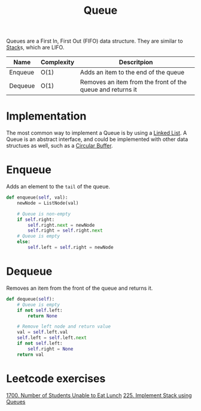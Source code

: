 :PROPERTIES:
:ID:       13eba48f-190c-4fbe-8657-e40ab851ea0d
:END:
#+title: Queue
#+filetags: :Data_Structures:

Queues are a First In, First Out (FIFO) data structure. They are similar to [[id:d2cf4928-a615-4c09-9fce-be63dfd16dd0][Stack]]s, which are LIFO.

#+NAME: Queue Operations
| Name    | Complexity | Descritpion                                                |
|---------+------------+------------------------------------------------------------|
| Enqueue | O(1)       | Adds an item to the end of the queue                       |
| Dequeue | O(1)       | Removes an item from the front of the queue and returns it |

* Implementation
The most common way to implement a Queue is by using a [[id:d0b02bbc-6d2e-4905-aba3-a3cbe3e97b20][Linked List]]. A Queue is an abstract interface, and could be implemented with other data structues as well, such as a [[id:8d4503d3-2b53-42c5-961d-5b05097f27e8][Circular Buffer]].

* Enqueue
Adds an element to the ~tail~ of the queue.

#+NAME: Queue's "Enqueue" in Python
#+BEGIN_SRC python
def enqueue(self, val):
    newNode = ListNode(val)

    # Queue is non-empty
    if self.right:
        self.right.next = newNode
        self.right = self.right.next
    # Queue is empty
    else:
        self.left = self.right = newNode
#+END_SRC

* Dequeue
Removes an item from the front of the queue and returns it.

#+Name: Queue's "Dequeue" in Python
#+BEGIN_SRC python
def dequeue(self):
    # Queue is empty
    if not self.left:
        return None

    # Remove left node and return value
    val = self.left.val
    self.left = self.left.next
    if not self.left:
        self.right = None
    return val
#+END_SRC

* Leetcode exercises
[[https://leetcode.com/problems/number-of-students-unable-to-eat-lunch/description/][1700. Number of Students Unable to Eat Lunch]]
[[https://leetcode.com/problems/implement-stack-using-queues/description/][225. Implement Stack using Queues]]
